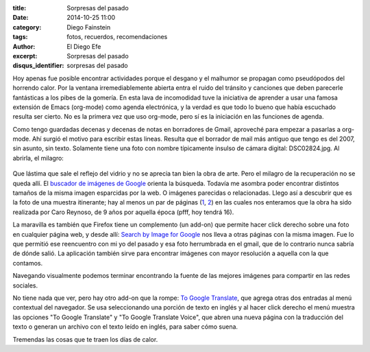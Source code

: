 :title: Sorpresas del pasado
:date: 2014-10-25 11:00
:category: Diego Fainstein
:tags: fotos, recuerdos, recomendaciones
:author: El Diego Efe
:excerpt: Sorpresas del pasado
:disqus_identifier: sorpresas del pasado

Hoy apenas fue posible encontrar actividades porque el desgano y el
malhumor se propagan como pseudópodos del horrendo calor. Por la
ventana irremediablemente abierta entra el ruido del tránsito y
canciones que deben parecerle fantásticas a los pibes de la gomería.
En esta lava de incomodidad tuve la iniciativa de aprender a usar una
famosa extensión de Emacs (org-mode) como agenda electrónica, y la
verdad es que todo lo bueno que había escuchado resulta ser cierto. No
es la primera vez que uso org-mode, pero sí es la iniciación en las
funciones de agenda.

Como tengo guardadas decenas y decenas de notas en borradores de
Gmail, aproveché para empezar a pasarlas a org-mode. Ahí surgió el
motivo para escribir estas lineas. Resulta que el borrador de mail más
antiguo que tengo es del 2007, sin asunto, sin texto. Solamente tiene
una foto con nombre típicamente insulso de cámara digital:
DSC02824.jpg. Al abrirla, el milagro:


.. figure:: https://farm9.staticflickr.com/8578/16289361811_d30db92973_o.jpg
   :scale: 100%
   :width: 75%
   :align: center
   :alt: foto recuperada de los borradores de mi gmail
   :target: https://farm9.staticflickr.com/8578/16289361811_d30db92973_o.jpg

Que lástima que sale el reflejo del vidrio y no se aprecia tan bien la
obra de arte. Pero el milagro de la recuperación no se queda allí. El
`buscador de imágenes de Google`_ orienta la búsqueda. Todavía me
asombra poder encontrar distintos tamaños de la misma imagen
esparcidas por la web. O imágenes parecidas o relacionadas. Llego así
a descubrir que es la foto de una muestra itinerante; hay al menos un
par de páginas (`1`_, `2`_) en las cuales nos enteramos que la obra ha
sido realizada por Caro Reynoso, de 9 años por aquella época (pfff,
hoy tendrá 16).

La maravilla es también que Firefox tiene un complemento (un add-on)
que permite hacer click derecho sobre una foto en cualquier página
web, y desde allí: `Search by Image for Google`_ nos lleva a otras
páginas con la misma imagen. Fue lo que permitió ese reencuentro con
mi yo del pasado y esa foto herrumbrada en el gmail, que de lo
contrario nunca sabría de dónde salió. La aplicación también sirve
para encontrar imágenes con mayor resolución a aquella con la que
contamos.

Navegando visualmente podemos terminar encontrando la fuente de las
mejores imágenes para compartir en las redes sociales.


.. image:: https://farm8.staticflickr.com/7465/15671251624_4a6ae72ece_o.jpg
   :scale: 100%
   :width: 100%
   :align: center
   :alt: 1984 te vigila
   :target: https://farm8.staticflickr.com/7465/15671251624_4a6ae72ece_o.jpg

.. _buscador de imágenes de Google: http://www.google.com.ar/imghp?hl=es&tab=wi
.. _1: http://rodriguezesteban.blogspot.com.ar/2007/12/ms-sobre-la-muestra-ambulante-4.html
.. _2: http://lavacademuchoscolores.blogspot.com.ar/2007/12/los-garages-abriendo-las-puertas-cuando.html
.. _Search by Image for Google: https://addons.mozilla.org/es/firefox/addon/googlesearch-by-image

No tiene nada que ver, pero hay otro add-on que la rompe: `To Google
Translate`_, que agrega otras dos entradas al menú contextual del
navegador. Se usa seleccionando una porción de texto en inglés y al
hacer click derecho el menú muestra las opciones "To Google Translate"
y "To Google Translate Voice", que abren una nueva página con la
traducción del texto o generan un archivo con el texto leído en
inglés, para saber cómo suena.

Tremendas las cosas que te traen los días de calor.

.. _To Google Translate: https://addons.mozilla.org/es/firefox/addon/to-google-translate
